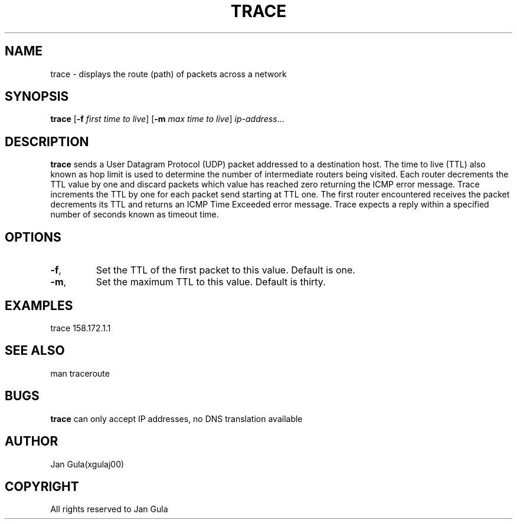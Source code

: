 .TH TRACE 1
.SH NAME
trace \- displays the route (path) of packets across a network
.SH SYNOPSIS
.B trace
[\fB\-f\fR \fIfirst time to live\fR]
[\fB\-m\fR \fImax time to live\fR]
.IR ip-address ...
.SH DESCRIPTION
.B trace
sends a User Datagram Protocol (UDP) packet addressed to a destination host. The time to live (TTL) also known as hop limit is used to determine the number of intermediate routers being visited. Each router decrements the TTL value by one and discard packets which value has reached zero returning the ICMP error message. Trace increments the TTL by one for each packet send starting at TTL one. The first router encountered receives the packet decrements its TTL and returns an ICMP Time Exceeded error message. Trace expects a reply within a specified number of seconds known as timeout time.
.SH OPTIONS
.TP
.BR \-f ,
Set the TTL of the first packet to this value.
Default is one.
.TP
.BR \-m ,
Set the maximum TTL to this value.
Default is thirty.
.SH EXAMPLES
trace 158.172.1.1
.SH SEE ALSO
man traceroute
.SH BUGS
.B trace
can only accept IP addresses, no DNS translation available
.SH AUTHOR
Jan Gula(xgulaj00)
.SH COPYRIGHT
All rights reserved to Jan Gula